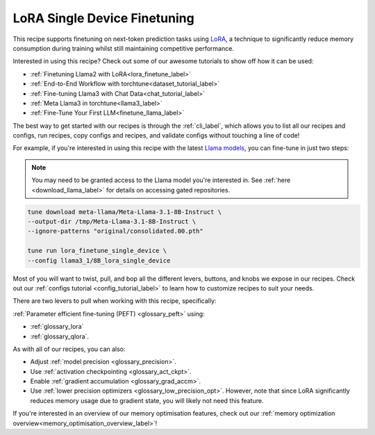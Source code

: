 .. _lora_finetune_recipe_label:

=============================
LoRA Single Device Finetuning
=============================

This recipe supports finetuning on next-token prediction tasks using `LoRA <https://arxiv.org/abs/2106.09685>`_,
a technique to significantly reduce memory consumption during training whilst still maintaining competitive performance.

Interested in using this recipe? Check out some of our awesome tutorials to show off how it can be used:

* :ref:`Finetuning Llama2 with LoRA<lora_finetune_label>`
* :ref:`End-to-End Workflow with torchtune<dataset_tutorial_label>`
* :ref:`Fine-tuning Llama3 with Chat Data<chat_tutorial_label>`
* :ref:`Meta Llama3 in torchtune<llama3_label>`
* :ref:`Fine-Tune Your First LLM<finetune_llama_label>`

The best way to get started with our recipes is through the :ref:`cli_label`, which allows you to
list all our recipes and configs, run recipes, copy configs and recipes, and validate configs
without touching a line of code!

For example, if you're interested in using this recipe with the latest `Llama models <https://llama.meta.com/>`_, you can fine-tune
in just two steps:


.. note::

    You may need to be granted access to the Llama model you're interested in. See
    :ref:`here <download_llama_label>` for details on accessing gated repositories.


.. code-block:: bash

    tune download meta-llama/Meta-Llama-3.1-8B-Instruct \
    --output-dir /tmp/Meta-Llama-3.1-8B-Instruct \
    --ignore-patterns "original/consolidated.00.pth"

    tune run lora_finetune_single_device \
    --config llama3_1/8B_lora_single_device


Most of you will want to twist, pull, and bop all the different levers, buttons, and knobs we expose in our recipes. Check out our
:ref:`configs tutorial <config_tutorial_label>` to learn how to customize recipes to suit your needs.

There are two levers to pull when working with this recipe, specifically:

:ref:`Parameter efficient fine-tuning (PEFT) <glossary_peft>` using:

* :ref:`glossary_lora`
* :ref:`glossary_qlora`.

As with all of our recipes, you can also:

* Adjust :ref:`model precision <glossary_precision>`.
* Use :ref:`activation checkpointing <glossary_act_ckpt>`.
* Enable :ref:`gradient accumulation <glossary_grad_accm>`.
* Use :ref:`lower precision optimizers <glossary_low_precision_opt>`. However, note that since LoRA
  significantly reduces memory usage due to gradient state, you will likely not need this
  feature.

If you're interested in an overview of our memory optimisation features, check out our  :ref:`memory optimization overview<memory_optimisation_overview_label>`!
